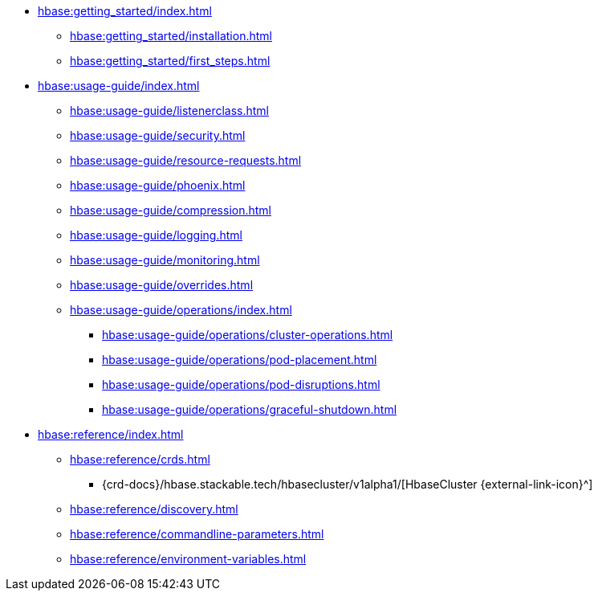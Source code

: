 * xref:hbase:getting_started/index.adoc[]
** xref:hbase:getting_started/installation.adoc[]
** xref:hbase:getting_started/first_steps.adoc[]
* xref:hbase:usage-guide/index.adoc[]
** xref:hbase:usage-guide/listenerclass.adoc[]
** xref:hbase:usage-guide/security.adoc[]
** xref:hbase:usage-guide/resource-requests.adoc[]
** xref:hbase:usage-guide/phoenix.adoc[]
** xref:hbase:usage-guide/compression.adoc[]
** xref:hbase:usage-guide/logging.adoc[]
** xref:hbase:usage-guide/monitoring.adoc[]
** xref:hbase:usage-guide/overrides.adoc[]
** xref:hbase:usage-guide/operations/index.adoc[]
*** xref:hbase:usage-guide/operations/cluster-operations.adoc[]
*** xref:hbase:usage-guide/operations/pod-placement.adoc[]
*** xref:hbase:usage-guide/operations/pod-disruptions.adoc[]
*** xref:hbase:usage-guide/operations/graceful-shutdown.adoc[]
* xref:hbase:reference/index.adoc[]
** xref:hbase:reference/crds.adoc[]
*** {crd-docs}/hbase.stackable.tech/hbasecluster/v1alpha1/[HbaseCluster {external-link-icon}^]
** xref:hbase:reference/discovery.adoc[]
** xref:hbase:reference/commandline-parameters.adoc[]
** xref:hbase:reference/environment-variables.adoc[]
